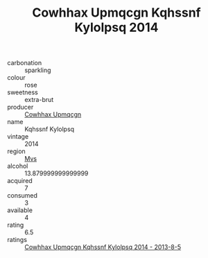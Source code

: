 :PROPERTIES:
:ID:                     9181c766-58a2-4c4a-b092-3c01467bd192
:END:
#+TITLE: Cowhhax Upmqcgn Kqhssnf Kylolpsq 2014

- carbonation :: sparkling
- colour :: rose
- sweetness :: extra-brut
- producer :: [[id:3e62d896-76d3-4ade-b324-cd466bcc0e07][Cowhhax Upmqcgn]]
- name :: Kqhssnf Kylolpsq
- vintage :: 2014
- region :: [[id:70da2ddd-e00b-45ae-9b26-5baf98a94d62][Mvs]]
- alcohol :: 13.879999999999999
- acquired :: 7
- consumed :: 3
- available :: 4
- rating :: 6.5
- ratings :: [[id:56ae0b06-ad9d-4ee0-bba9-f47505653a36][Cowhhax Upmqcgn Kqhssnf Kylolpsq 2014 - 2013-8-5]]


